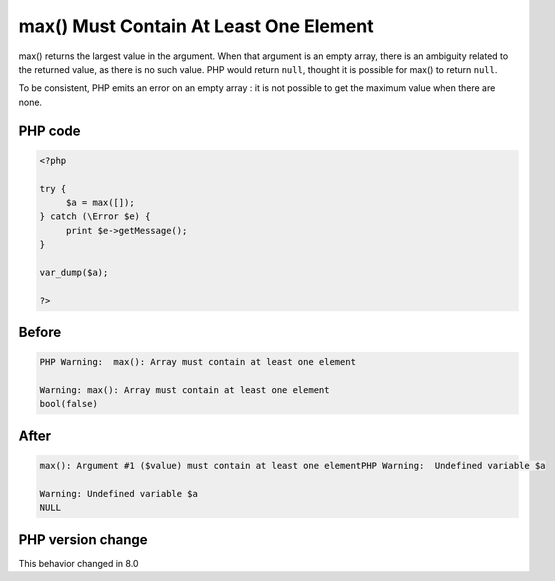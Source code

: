 .. _`max()-must-contain-at-least-one-element`:

max() Must Contain At Least One Element
=======================================
.. meta::
	:description:
		max() Must Contain At Least One Element: max() returns the largest value in the argument.
	:twitter:card: summary_large_image
	:twitter:site: @exakat
	:twitter:title: max() Must Contain At Least One Element
	:twitter:description: max() Must Contain At Least One Element: max() returns the largest value in the argument
	:twitter:creator: @exakat
	:twitter:image:src: https://php-changed-behaviors.readthedocs.io/en/latest/_static/logo.png
	:og:image: https://php-changed-behaviors.readthedocs.io/en/latest/_static/logo.png
	:og:title: max() Must Contain At Least One Element
	:og:type: article
	:og:description: max() returns the largest value in the argument
	:og:url: https://php-tips.readthedocs.io/en/latest/tips/maxOnEmptyArray.html
	:og:locale: en

max() returns the largest value in the argument. When that argument is an empty array, there is an ambiguity related to the returned value, as there is no such value. PHP would return ``null``, thought it is possible for max() to return ``null``. 



To be consistent, PHP emits an error on an empty array : it is not possible to get the maximum value when there are none.

PHP code
________
.. code-block:: php

   <?php
   
   try {
   	$a = max([]);
   } catch (\Error $e) {
   	print $e->getMessage();
   }
   
   var_dump($a);
   
   ?>

Before
______
.. code-block:: output

   PHP Warning:  max(): Array must contain at least one element 
   
   Warning: max(): Array must contain at least one element 
   bool(false)
   

After
______
.. code-block:: output

   max(): Argument #1 ($value) must contain at least one elementPHP Warning:  Undefined variable $a 
   
   Warning: Undefined variable $a 
   NULL
   


PHP version change
__________________
This behavior changed in 8.0



